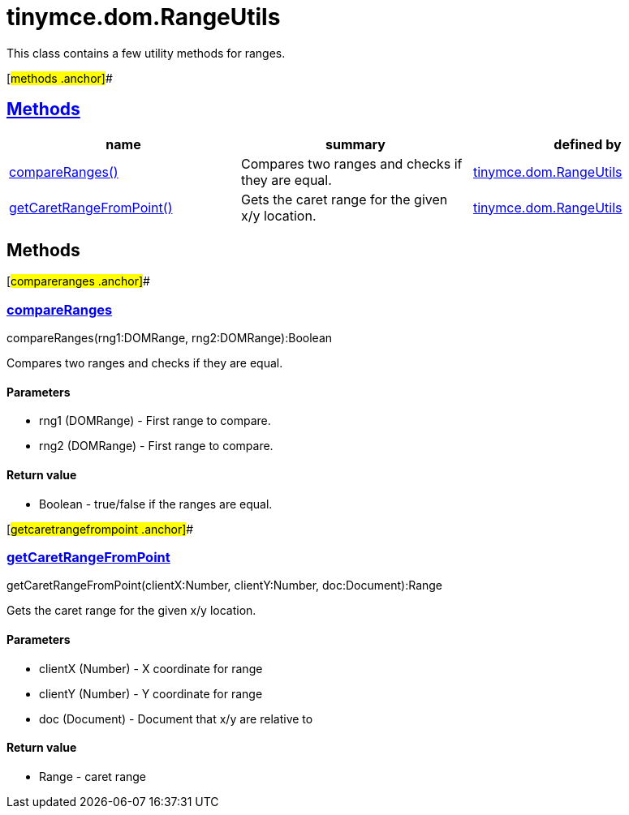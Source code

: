 = tinymce.dom.RangeUtils

This class contains a few utility methods for ranges.

[#methods .anchor]##

== link:#methods[Methods]

[cols=",,",options="header",]
|===
|name |summary |defined by
|link:#compareranges[compareRanges()] |Compares two ranges and checks if they are equal. |link:/docs-4x/api/tinymce.dom/tinymce.dom.rangeutils[tinymce.dom.RangeUtils]
|link:#getcaretrangefrompoint[getCaretRangeFromPoint()] |Gets the caret range for the given x/y location. |link:/docs-4x/api/tinymce.dom/tinymce.dom.rangeutils[tinymce.dom.RangeUtils]
|===

== Methods

[#compareranges .anchor]##

=== link:#compareranges[compareRanges]

compareRanges(rng1:DOMRange, rng2:DOMRange):Boolean

Compares two ranges and checks if they are equal.

==== Parameters

* [.param-name]#rng1# [.param-type]#(DOMRange)# - First range to compare.
* [.param-name]#rng2# [.param-type]#(DOMRange)# - First range to compare.

==== Return value

* [.return-type]#Boolean# - true/false if the ranges are equal.

[#getcaretrangefrompoint .anchor]##

=== link:#getcaretrangefrompoint[getCaretRangeFromPoint]

getCaretRangeFromPoint(clientX:Number, clientY:Number, doc:Document):Range

Gets the caret range for the given x/y location.

==== Parameters

* [.param-name]#clientX# [.param-type]#(Number)# - X coordinate for range
* [.param-name]#clientY# [.param-type]#(Number)# - Y coordinate for range
* [.param-name]#doc# [.param-type]#(Document)# - Document that x/y are relative to

==== Return value

* [.return-type]#Range# - caret range
